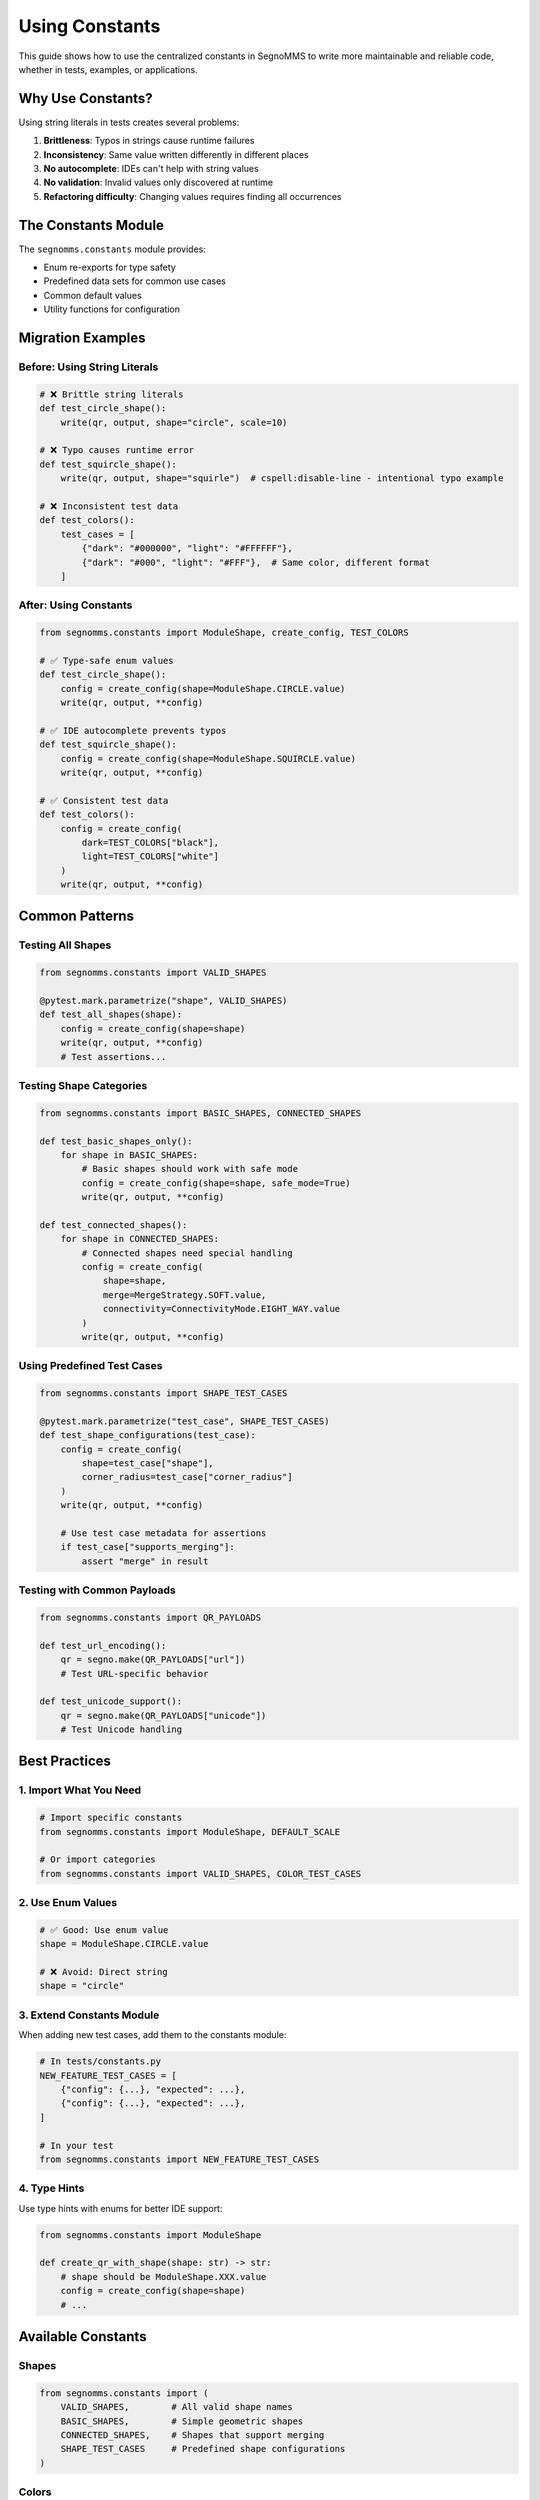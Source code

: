 Using Constants
===============

This guide shows how to use the centralized constants in SegnoMMS to write more maintainable and reliable code, whether in tests, examples, or applications.

Why Use Constants?
------------------

Using string literals in tests creates several problems:

1. **Brittleness**: Typos in strings cause runtime failures
2. **Inconsistency**: Same value written differently in different places
3. **No autocomplete**: IDEs can't help with string values
4. **No validation**: Invalid values only discovered at runtime
5. **Refactoring difficulty**: Changing values requires finding all occurrences

The Constants Module
--------------------

The ``segnomms.constants`` module provides:

* Enum re-exports for type safety
* Predefined data sets for common use cases
* Common default values
* Utility functions for configuration

Migration Examples
------------------

Before: Using String Literals
~~~~~~~~~~~~~~~~~~~~~~~~~~~~~~

.. code-block:: python

   # ❌ Brittle string literals
   def test_circle_shape():
       write(qr, output, shape="circle", scale=10)

   # ❌ Typo causes runtime error
   def test_squircle_shape():
       write(qr, output, shape="squirle")  # cspell:disable-line - intentional typo example

   # ❌ Inconsistent test data
   def test_colors():
       test_cases = [
           {"dark": "#000000", "light": "#FFFFFF"},
           {"dark": "#000", "light": "#FFF"},  # Same color, different format
       ]

After: Using Constants
~~~~~~~~~~~~~~~~~~~~~~

.. code-block:: python

   from segnomms.constants import ModuleShape, create_config, TEST_COLORS

   # ✅ Type-safe enum values
   def test_circle_shape():
       config = create_config(shape=ModuleShape.CIRCLE.value)
       write(qr, output, **config)

   # ✅ IDE autocomplete prevents typos
   def test_squircle_shape():
       config = create_config(shape=ModuleShape.SQUIRCLE.value)
       write(qr, output, **config)

   # ✅ Consistent test data
   def test_colors():
       config = create_config(
           dark=TEST_COLORS["black"],
           light=TEST_COLORS["white"]
       )
       write(qr, output, **config)

Common Patterns
---------------

Testing All Shapes
~~~~~~~~~~~~~~~~~~~

.. code-block:: python

   from segnomms.constants import VALID_SHAPES

   @pytest.mark.parametrize("shape", VALID_SHAPES)
   def test_all_shapes(shape):
       config = create_config(shape=shape)
       write(qr, output, **config)
       # Test assertions...

Testing Shape Categories
~~~~~~~~~~~~~~~~~~~~~~~~

.. code-block:: python

   from segnomms.constants import BASIC_SHAPES, CONNECTED_SHAPES

   def test_basic_shapes_only():
       for shape in BASIC_SHAPES:
           # Basic shapes should work with safe mode
           config = create_config(shape=shape, safe_mode=True)
           write(qr, output, **config)

   def test_connected_shapes():
       for shape in CONNECTED_SHAPES:
           # Connected shapes need special handling
           config = create_config(
               shape=shape,
               merge=MergeStrategy.SOFT.value,
               connectivity=ConnectivityMode.EIGHT_WAY.value
           )
           write(qr, output, **config)

Using Predefined Test Cases
~~~~~~~~~~~~~~~~~~~~~~~~~~~~

.. code-block:: python

   from segnomms.constants import SHAPE_TEST_CASES

   @pytest.mark.parametrize("test_case", SHAPE_TEST_CASES)
   def test_shape_configurations(test_case):
       config = create_config(
           shape=test_case["shape"],
           corner_radius=test_case["corner_radius"]
       )
       write(qr, output, **config)

       # Use test case metadata for assertions
       if test_case["supports_merging"]:
           assert "merge" in result

Testing with Common Payloads
~~~~~~~~~~~~~~~~~~~~~~~~~~~~~

.. code-block:: python

   from segnomms.constants import QR_PAYLOADS

   def test_url_encoding():
       qr = segno.make(QR_PAYLOADS["url"])
       # Test URL-specific behavior

   def test_unicode_support():
       qr = segno.make(QR_PAYLOADS["unicode"])
       # Test Unicode handling

Best Practices
--------------

1. Import What You Need
~~~~~~~~~~~~~~~~~~~~~~~

.. code-block:: python

   # Import specific constants
   from segnomms.constants import ModuleShape, DEFAULT_SCALE

   # Or import categories
   from segnomms.constants import VALID_SHAPES, COLOR_TEST_CASES

2. Use Enum Values
~~~~~~~~~~~~~~~~~~

.. code-block:: python

   # ✅ Good: Use enum value
   shape = ModuleShape.CIRCLE.value

   # ❌ Avoid: Direct string
   shape = "circle"

3. Extend Constants Module
~~~~~~~~~~~~~~~~~~~~~~~~~~

When adding new test cases, add them to the constants module:

.. code-block:: python

   # In tests/constants.py
   NEW_FEATURE_TEST_CASES = [
       {"config": {...}, "expected": ...},
       {"config": {...}, "expected": ...},
   ]

   # In your test
   from segnomms.constants import NEW_FEATURE_TEST_CASES

4. Type Hints
~~~~~~~~~~~~~

Use type hints with enums for better IDE support:

.. code-block:: python

   from segnomms.constants import ModuleShape

   def create_qr_with_shape(shape: str) -> str:
       # shape should be ModuleShape.XXX.value
       config = create_config(shape=shape)
       # ...

Available Constants
-------------------

Shapes
~~~~~~

.. code-block:: python

   from segnomms.constants import (
       VALID_SHAPES,        # All valid shape names
       BASIC_SHAPES,        # Simple geometric shapes
       CONNECTED_SHAPES,    # Shapes that support merging
       SHAPE_TEST_CASES     # Predefined shape configurations
   )

Colors
~~~~~~

.. code-block:: python

   from segnomms.constants import (
       TEST_COLORS,         # Named color constants
       COLOR_TEST_CASES,    # Common color combinations
       DEFAULT_DARK,        # Standard dark color
       DEFAULT_LIGHT        # Standard light color
   )

Payloads
~~~~~~~~

.. code-block:: python

   from segnomms.constants import (
       QR_PAYLOADS,         # Common test content (url, simple, unicode, etc.)
       ERROR_LEVELS         # QR error correction levels
   )

Configuration Helpers
~~~~~~~~~~~~~~~~~~~~~

.. code-block:: python

   from segnomms.constants import (
       create_config,  # Build consistent configs
       DEFAULT_SCALE,       # Standard scale value (10)
       DEFAULT_BORDER,      # Standard border size (4)
       DEFAULT_TEST_CONFIG, # Minimal default configuration
       FULL_TEST_CONFIG     # Complete configuration example
   )

Test Helpers
~~~~~~~~~~~~

SegnoMMS also provides test helper classes for advanced testing scenarios:

.. code-block:: python

   from tests.helpers import (
       QRScanabilityHarness,     # QR code scanning validation
       TestCaseGenerator,        # Generate standardized test cases
       TestOutputManager         # Organized file output management
   )

**QRScanabilityHarness** - Validates that generated QR codes are actually scannable:

.. code-block:: python

   from tests.helpers import get_scanability_harness

   def test_qr_scanability():
       qr = segno.make("Test content")
       config = create_config(shape=ModuleShape.CIRCLE.value)

       # Generate SVG
       output = StringIO()
       write(qr, output, **config)
       svg_content = output.getvalue()

       # Validate scanability
       harness = get_scanability_harness()
       result = harness.validate_svg(svg_content, "Test content")
       assert result.is_scannable

**TestCaseGenerator** - Creates standardized test case configurations:

.. code-block:: python

   from tests.helpers import TestCaseGenerator, TestCategory

   def test_shape_gallery():
       # Get all shape test cases
       test_cases = TestCaseGenerator.get_shape_test_cases()

       for test_case in test_cases:
           qr = TestCaseGenerator.generate_qr(test_case)
           # Test each shape configuration...

**TestOutputManager** - Organizes test output files systematically:

.. code-block:: python

   from tests.helpers import TestOutputManager

   def test_visual_regression():
       output_manager = TestOutputManager(Path("test_output"))

       # Generate organized output with SVG, PNG, and config JSON
       outputs = output_manager.generate_test_output(
           test_case_id="shape_circle_safe_mode",
           qr_code=qr,
           config=config,
           output_type="regression"
       )

Benefits
--------

1. **Maintainability**: Change values in one place
2. **Reliability**: Catch errors at import time
3. **Discoverability**: See all valid values easily
4. **Documentation**: Constants serve as living documentation
5. **Consistency**: Same values used everywhere
6. **IDE Support**: Autocomplete and type checking

Migration Checklist
-------------------

When updating existing tests:

* Replace string literals with enum values
* Use predefined test data sets
* Replace magic numbers with named constants
* Use ``create_config()`` for consistency
* Add new test cases to constants module
* Remove duplicate test data definitions
* Add type hints where helpful

Example Migration
-----------------

Before
~~~~~~

.. code-block:: python

   def test_various_shapes():
       # ❌ String literals, inconsistent configs
       for shape in ["square", "circle", "rounded"]:
           write(qr, output, shape=shape, scale=10, border=4)

       # ❌ Magic numbers
       write(qr, output, shape="squircle", corner_radius=0.3, scale=8)

       # ❌ Duplicate color definitions
       write(qr, output, dark="#000000", light="#FFFFFF")

After
~~~~~

.. code-block:: python

   from segnomms.constants import (
       BASIC_SHAPES,
       create_config,
       ModuleShape,
       TEST_COLORS
   )

   def test_various_shapes():
       # ✅ Type-safe shapes, consistent config
       for shape in BASIC_SHAPES:
           config = create_config(shape=shape)
           write(qr, output, **config)

       # ✅ Named constants
       squircle_config = create_config(
           shape=ModuleShape.SQUIRCLE.value,
           corner_radius=0.3
       )
       write(qr, output, **squircle_config)

       # ✅ Predefined test data
       color_config = create_config(
           dark=TEST_COLORS["brand_primary"],
           light=TEST_COLORS["brand_secondary"]
       )
       write(qr, output, **color_config)

This approach makes tests more maintainable, reduces errors, and provides better developer experience through IDE support and type safety.
